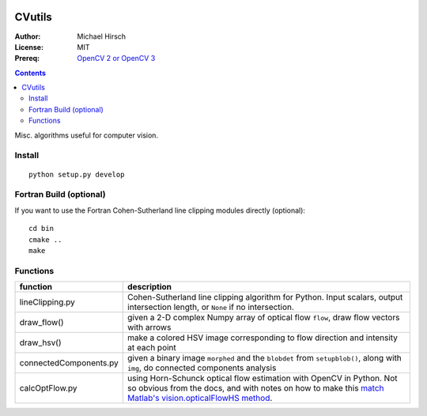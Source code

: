 .. image:: https://travis-ci.org/scienceopen/CVutils.svg?branch=master
    :target: https://travis-ci.org/scienceopen/CVutils

.. image:: https://landscape.io/github/scienceopen/CVutils/master/landscape.svg?style=flat
   :target: https://landscape.io/github/scienceopen/CVutils/master
   :alt: Code Health

.. image:: https://coveralls.io/repos/scienceopen/CVutils/badge.svg?branch=master&service=github 
  :target: https://coveralls.io/github/scienceopen/CVutils?branch=master 

.. image:: https://codeclimate.com/github/scienceopen/CVutils/badges/gpa.svg
  :target: https://codeclimate.com/github/scienceopen/CVutils
  :alt: Code Climate

========
CVutils
========

:Author: Michael Hirsch
:License: MIT
:Prereq: `OpenCV 2 or OpenCV 3 <https://scivision.co/category/opencv/>`_

.. contents::

Misc. algorithms useful for computer vision.

Install
=======
::
   
   python setup.py develop

Fortran Build (optional)
========================
If you want to use the Fortran Cohen-Sutherland line clipping modules directly (optional)::

    cd bin
    cmake ..
    make
    

Functions
=========

========================= ======================
function                  description
========================= ======================
lineClipping.py            Cohen-Sutherland line clipping algorithm for Python. Input scalars, output intersection length, or ``None`` if no intersection.

draw_flow()                given a 2-D complex Numpy array of optical flow ``flow``, draw flow vectors with arrows
draw_hsv()                 make a colored HSV image corresponding to flow direction and intensity at each point
  
connectedComponents.py     given a binary image ``morphed`` and the ``blobdet`` from ``setupblob()``, along with ``img``, do connected components analysis

calcOptFlow.py             using Horn-Schunck optical flow estimation with OpenCV in Python. Not so obvious from the docs, and with notes on how to make this `match Matlab's vision.opticalFlowHS method <https://scivision.co/opencv-cv-calcopticalflowhs-horn-schunck-smoothness-lambda-parameter/>`_.
========================= ======================
